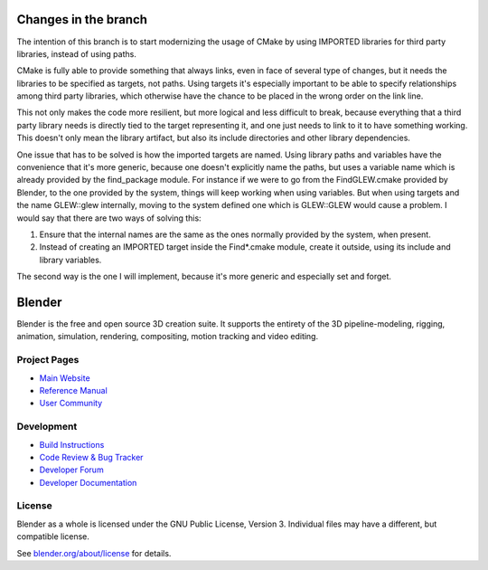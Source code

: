 
.. Keep this document short & concise,
   linking to external resources instead of including content in-line.
   See 'release/text/readme.html' for the end user read-me.

Changes in the branch
=====================

The intention of this branch is to start modernizing the usage of CMake by using IMPORTED libraries for third party libraries,
instead of using paths.

CMake is fully able to provide something that always links, even in face of several type of changes,
but it needs the libraries to be specified as targets, not paths.
Using targets it's especially important to be able to specify relationships among third party libraries,
which otherwise have the chance to be placed in the wrong order on the link line.

This not only makes the code more resilient, but more logical and less difficult to break,
because everything that a third party library needs is directly tied to the target representing it,
and one just needs to link to it to have something working.
This doesn't only mean the library artifact, but also its include directories and other library dependencies.

One issue that has to be solved is how the imported targets are named.
Using library paths and variables have the convenience that it's more generic, because one doesn't
explicitly name the paths, but uses a variable name which is already provided by the find_package module.
For instance if we were to go from the FindGLEW.cmake provided by Blender,
to the one provided by the system, things will keep working when using variables.
But when using targets and the name GLEW::glew internally, moving to the system defined one which is
GLEW::GLEW would cause a problem.
I would say that there are two ways of solving this:

1. Ensure that the internal names are the same as the ones normally provided by the system, when present.
2. Instead of creating an IMPORTED target inside the Find*.cmake module, create it outside,
   using its include and library variables.

The second way is the one I will implement, because it's more generic and especially set and forget.

Blender
=======

Blender is the free and open source 3D creation suite.
It supports the entirety of the 3D pipeline-modeling, rigging, animation, simulation, rendering, compositing,
motion tracking and video editing.

.. figure:: https://code.blender.org/wp-content/uploads/2018/12/springrg.jpg
   :scale: 50 %
   :align: center


Project Pages
-------------

- `Main Website <http://www.blender.org>`__
- `Reference Manual <https://docs.blender.org/manual/en/latest/index.html>`__
- `User Community <https://www.blender.org/community/>`__

Development
-----------

- `Build Instructions <https://wiki.blender.org/wiki/Building_Blender>`__
- `Code Review & Bug Tracker <https://developer.blender.org>`__
- `Developer Forum <https://devtalk.blender.org>`__
- `Developer Documentation <https://wiki.blender.org>`__


License
-------

Blender as a whole is licensed under the GNU Public License, Version 3.
Individual files may have a different, but compatible license.

See `blender.org/about/license <https://www.blender.org/about/license>`__ for details.
